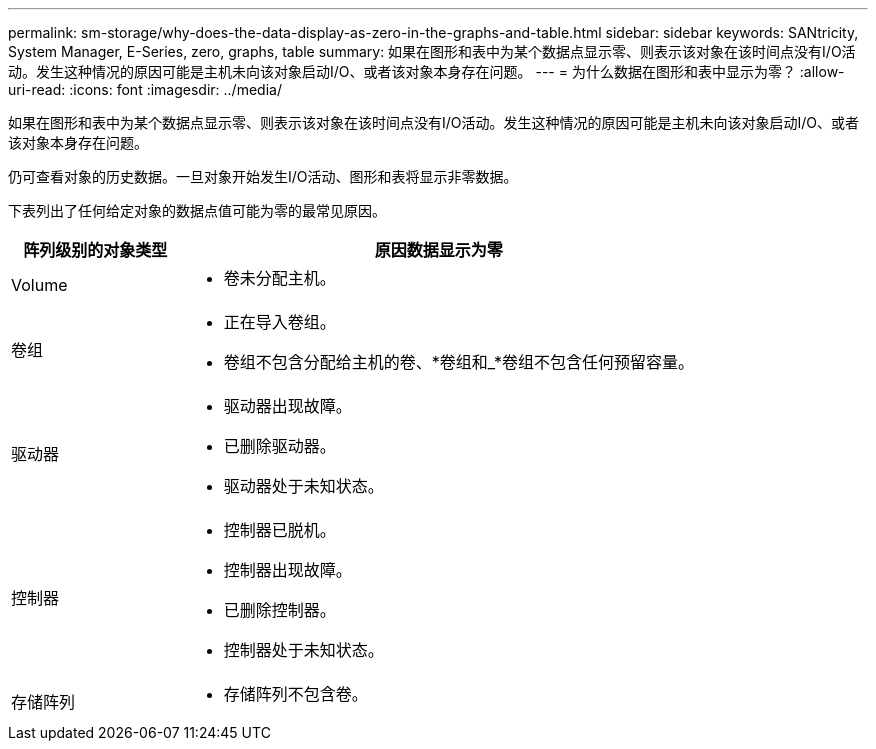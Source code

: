 ---
permalink: sm-storage/why-does-the-data-display-as-zero-in-the-graphs-and-table.html 
sidebar: sidebar 
keywords: SANtricity, System Manager, E-Series, zero, graphs, table 
summary: 如果在图形和表中为某个数据点显示零、则表示该对象在该时间点没有I/O活动。发生这种情况的原因可能是主机未向该对象启动I/O、或者该对象本身存在问题。 
---
= 为什么数据在图形和表中显示为零？
:allow-uri-read: 
:icons: font
:imagesdir: ../media/


[role="lead"]
如果在图形和表中为某个数据点显示零、则表示该对象在该时间点没有I/O活动。发生这种情况的原因可能是主机未向该对象启动I/O、或者该对象本身存在问题。

仍可查看对象的历史数据。一旦对象开始发生I/O活动、图形和表将显示非零数据。

下表列出了任何给定对象的数据点值可能为零的最常见原因。

[cols="25h,~"]
|===
| 阵列级别的对象类型 | 原因数据显示为零 


 a| 
Volume
 a| 
* 卷未分配主机。




 a| 
卷组
 a| 
* 正在导入卷组。
* 卷组不包含分配给主机的卷、*卷组和_*卷组不包含任何预留容量。




 a| 
驱动器
 a| 
* 驱动器出现故障。
* 已删除驱动器。
* 驱动器处于未知状态。




 a| 
控制器
 a| 
* 控制器已脱机。
* 控制器出现故障。
* 已删除控制器。
* 控制器处于未知状态。




 a| 
存储阵列
 a| 
* 存储阵列不包含卷。


|===